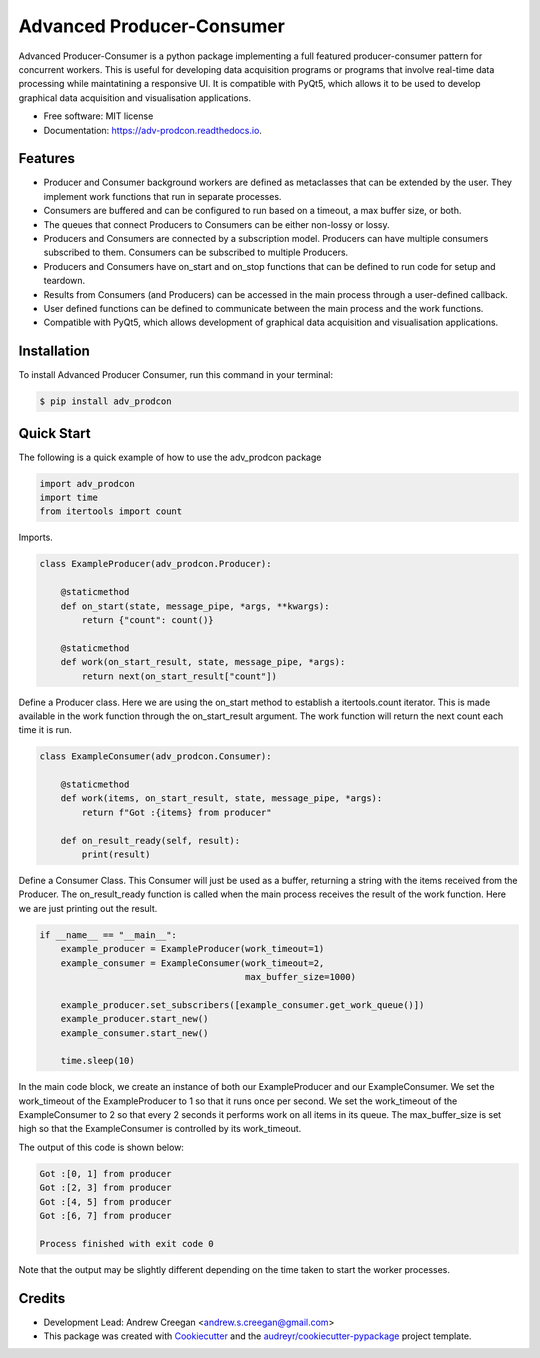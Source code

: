 ==========================
Advanced Producer-Consumer
==========================

.. image:: https://www.travis-ci.com/acreegan/adv_prodcon.svg?branch=main
        :target: https://travis-ci.com/acreegan/adv_prodcon

.. image:: https://readthedocs.org/projects/adv-prodcon/badge/?version=latest
        :target: https://adv-prodcon.readthedocs.io/en/latest/?version=latest
        :alt: Documentation Status

.. image:: https://pyup.io/repos/github/acreegan/adv_prodcon/shield.svg
     :target: https://pyup.io/repos/github/acreegan/adv_prodcon/shield.svg
     :alt: Updates


Advanced Producer-Consumer is a python package implementing a full featured producer-consumer pattern for concurrent workers. This is useful for developing data acquisition programs or programs that involve real-time data processing while maintatining a responsive UI. It is compatible with PyQt5, which allows it to be used to develop graphical data acquisition and visualisation applications.


* Free software: MIT license
* Documentation: https://adv-prodcon.readthedocs.io.


Features
--------

* Producer and Consumer background workers are defined as metaclasses that can be extended by the user. They implement work functions that run in separate processes.
* Consumers are buffered and can be configured to run based on a timeout, a max buffer size, or both.
* The queues that connect Producers to Consumers can be either non-lossy or lossy.
* Producers and Consumers are connected by a subscription model. Producers can have multiple consumers subscribed to them. Consumers can be subscribed to multiple Producers.
* Producers and Consumers have on_start and on_stop functions that can be defined to run code for setup and teardown.
* Results from Consumers (and Producers) can be accessed in the main process through a user-defined callback.
* User defined functions can be defined to communicate between the main process and the work functions.
* Compatible with PyQt5, which allows development of graphical data acquisition and visualisation applications.

Installation
------------
To install Advanced Producer Consumer, run this command in your terminal:

.. code-block:: console

    $ pip install adv_prodcon

Quick Start
-----------
The following is a quick example of how to use the adv_prodcon package

.. code-block:: python

 import adv_prodcon
 import time
 from itertools import count

Imports.

.. code-block:: python

 class ExampleProducer(adv_prodcon.Producer):

     @staticmethod
     def on_start(state, message_pipe, *args, **kwargs):
         return {"count": count()}

     @staticmethod
     def work(on_start_result, state, message_pipe, *args):
         return next(on_start_result["count"])

Define a Producer class. Here we are using the on_start method to establish a itertools.count iterator. This is made available in the work function through the on_start_result argument. The work function will return the next count each time it is run.

.. code-block:: python

 class ExampleConsumer(adv_prodcon.Consumer):

     @staticmethod
     def work(items, on_start_result, state, message_pipe, *args):
         return f"Got :{items} from producer"

     def on_result_ready(self, result):
         print(result)

Define a Consumer Class. This Consumer will just be used as a buffer, returning a string with the items received from the Producer.
The on_result_ready function is called when the main process receives the result of the work function. Here we are just printing out the result.

.. code-block:: python

 if __name__ == "__main__":
     example_producer = ExampleProducer(work_timeout=1)
     example_consumer = ExampleConsumer(work_timeout=2,
                                        max_buffer_size=1000)

     example_producer.set_subscribers([example_consumer.get_work_queue()])
     example_producer.start_new()
     example_consumer.start_new()

     time.sleep(10)

In the main code block, we create an instance of both our ExampleProducer and our ExampleConsumer. We set the work_timeout of the ExampleProducer to 1 so that it runs once per second. We set the work_timeout of the ExampleConsumer to 2 so that every 2 seconds it performs work on all items in its queue. The max_buffer_size is set high so that the ExampleConsumer is controlled by its work_timeout.

The output of this code is shown below:

.. code-block:: console

 Got :[0, 1] from producer
 Got :[2, 3] from producer
 Got :[4, 5] from producer
 Got :[6, 7] from producer

 Process finished with exit code 0

Note that the output may be slightly different depending on the time taken to start the worker processes.

Credits
-------
* Development Lead: Andrew Creegan <andrew.s.creegan@gmail.com>
* This package was created with Cookiecutter_ and the `audreyr/cookiecutter-pypackage`_ project template.

.. _Cookiecutter: https://github.com/audreyr/cookiecutter
.. _`audreyr/cookiecutter-pypackage`: https://github.com/audreyr/cookiecutter-pypackage
